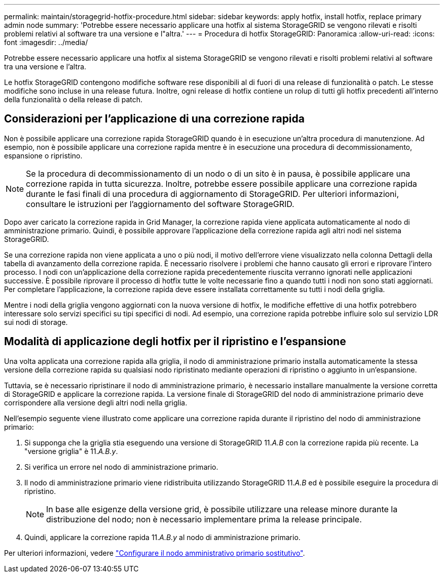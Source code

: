 ---
permalink: maintain/storagegrid-hotfix-procedure.html 
sidebar: sidebar 
keywords: apply hotfix, install hotfix, replace primary admin node 
summary: 'Potrebbe essere necessario applicare una hotfix al sistema StorageGRID se vengono rilevati e risolti problemi relativi al software tra una versione e l"altra.' 
---
= Procedura di hotfix StorageGRID: Panoramica
:allow-uri-read: 
:icons: font
:imagesdir: ../media/


[role="lead"]
Potrebbe essere necessario applicare una hotfix al sistema StorageGRID se vengono rilevati e risolti problemi relativi al software tra una versione e l'altra.

Le hotfix StorageGRID contengono modifiche software rese disponibili al di fuori di una release di funzionalità o patch. Le stesse modifiche sono incluse in una release futura. Inoltre, ogni release di hotfix contiene un rolup di tutti gli hotfix precedenti all'interno della funzionalità o della release di patch.



== Considerazioni per l'applicazione di una correzione rapida

Non è possibile applicare una correzione rapida StorageGRID quando è in esecuzione un'altra procedura di manutenzione. Ad esempio, non è possibile applicare una correzione rapida mentre è in esecuzione una procedura di decommissionamento, espansione o ripristino.


NOTE: Se la procedura di decommissionamento di un nodo o di un sito è in pausa, è possibile applicare una correzione rapida in tutta sicurezza. Inoltre, potrebbe essere possibile applicare una correzione rapida durante le fasi finali di una procedura di aggiornamento di StorageGRID. Per ulteriori informazioni, consultare le istruzioni per l'aggiornamento del software StorageGRID.

Dopo aver caricato la correzione rapida in Grid Manager, la correzione rapida viene applicata automaticamente al nodo di amministrazione primario. Quindi, è possibile approvare l'applicazione della correzione rapida agli altri nodi nel sistema StorageGRID.

Se una correzione rapida non viene applicata a uno o più nodi, il motivo dell'errore viene visualizzato nella colonna Dettagli della tabella di avanzamento della correzione rapida. È necessario risolvere i problemi che hanno causato gli errori e riprovare l'intero processo. I nodi con un'applicazione della correzione rapida precedentemente riuscita verranno ignorati nelle applicazioni successive. È possibile riprovare il processo di hotfix tutte le volte necessarie fino a quando tutti i nodi non sono stati aggiornati. Per completare l'applicazione, la correzione rapida deve essere installata correttamente su tutti i nodi della griglia.

Mentre i nodi della griglia vengono aggiornati con la nuova versione di hotfix, le modifiche effettive di una hotfix potrebbero interessare solo servizi specifici su tipi specifici di nodi. Ad esempio, una correzione rapida potrebbe influire solo sul servizio LDR sui nodi di storage.



== Modalità di applicazione degli hotfix per il ripristino e l'espansione

Una volta applicata una correzione rapida alla griglia, il nodo di amministrazione primario installa automaticamente la stessa versione della correzione rapida su qualsiasi nodo ripristinato mediante operazioni di ripristino o aggiunto in un'espansione.

Tuttavia, se è necessario ripristinare il nodo di amministrazione primario, è necessario installare manualmente la versione corretta di StorageGRID e applicare la correzione rapida. La versione finale di StorageGRID del nodo di amministrazione primario deve corrispondere alla versione degli altri nodi nella griglia.

Nell'esempio seguente viene illustrato come applicare una correzione rapida durante il ripristino del nodo di amministrazione primario:

. Si supponga che la griglia stia eseguendo una versione di StorageGRID 11._A.B_ con la correzione rapida più recente. La "versione griglia" è 11._A.B.y_.
. Si verifica un errore nel nodo di amministrazione primario.
. Il nodo di amministrazione primario viene ridistribuita utilizzando StorageGRID 11._A.B_ ed è possibile eseguire la procedura di ripristino.
+

NOTE: In base alle esigenze della versione grid, è possibile utilizzare una release minore durante la distribuzione del nodo; non è necessario implementare prima la release principale.

. Quindi, applicare la correzione rapida 11._A.B.y_ al nodo di amministrazione primario.


Per ulteriori informazioni, vedere link:configuring-replacement-primary-admin-node.html["Configurare il nodo amministrativo primario sostitutivo"].
